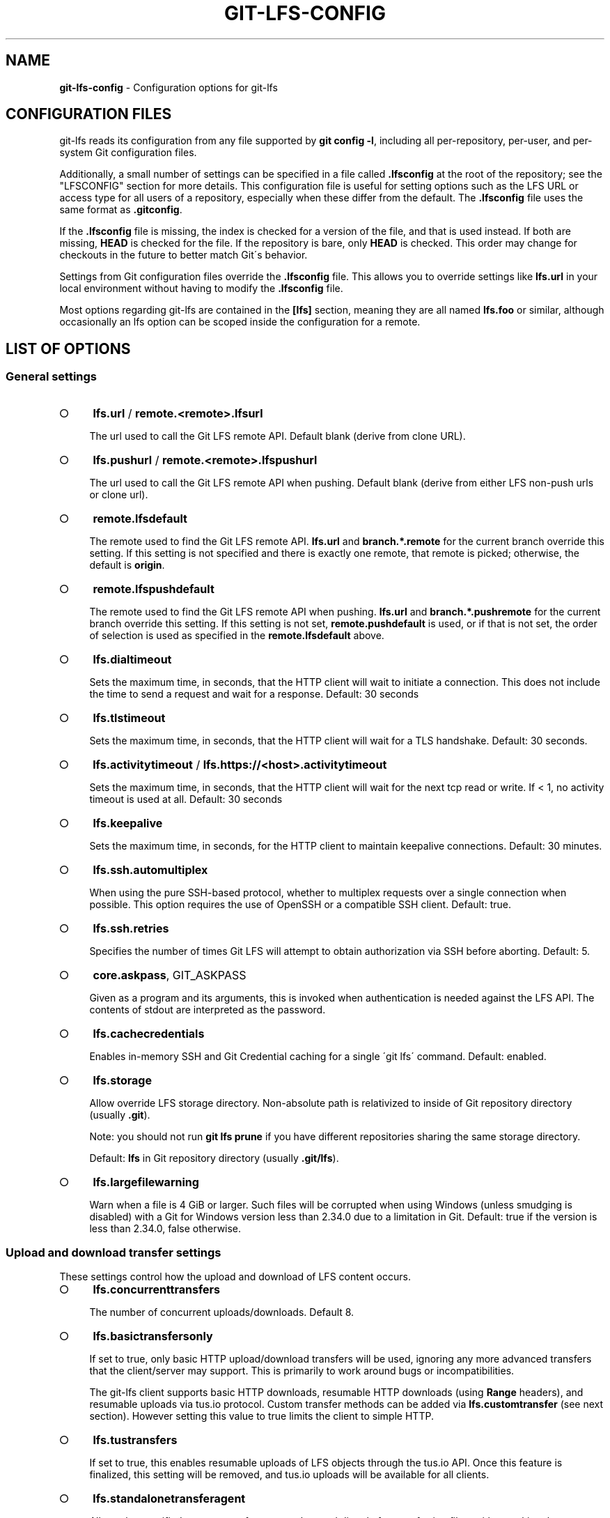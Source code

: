 .\" generated with Ronn-NG/v0.9.1
.\" http://github.com/apjanke/ronn-ng/tree/0.9.1
.TH "GIT\-LFS\-CONFIG" "5" "May 2022" ""
.SH "NAME"
\fBgit\-lfs\-config\fR \- Configuration options for git\-lfs
.SH "CONFIGURATION FILES"
git\-lfs reads its configuration from any file supported by \fBgit config \-l\fR, including all per\-repository, per\-user, and per\-system Git configuration files\.
.P
Additionally, a small number of settings can be specified in a file called \fB\.lfsconfig\fR at the root of the repository; see the "LFSCONFIG" section for more details\. This configuration file is useful for setting options such as the LFS URL or access type for all users of a repository, especially when these differ from the default\. The \fB\.lfsconfig\fR file uses the same format as \fB\.gitconfig\fR\.
.P
If the \fB\.lfsconfig\fR file is missing, the index is checked for a version of the file, and that is used instead\. If both are missing, \fBHEAD\fR is checked for the file\. If the repository is bare, only \fBHEAD\fR is checked\. This order may change for checkouts in the future to better match Git\'s behavior\.
.P
Settings from Git configuration files override the \fB\.lfsconfig\fR file\. This allows you to override settings like \fBlfs\.url\fR in your local environment without having to modify the \fB\.lfsconfig\fR file\.
.P
Most options regarding git\-lfs are contained in the \fB[lfs]\fR section, meaning they are all named \fBlfs\.foo\fR or similar, although occasionally an lfs option can be scoped inside the configuration for a remote\.
.SH "LIST OF OPTIONS"
.SS "General settings"
.IP "\[ci]" 4
\fBlfs\.url\fR / \fBremote\.<remote>\.lfsurl\fR
.IP
The url used to call the Git LFS remote API\. Default blank (derive from clone URL)\.
.IP "\[ci]" 4
\fBlfs\.pushurl\fR / \fBremote\.<remote>\.lfspushurl\fR
.IP
The url used to call the Git LFS remote API when pushing\. Default blank (derive from either LFS non\-push urls or clone url)\.
.IP "\[ci]" 4
\fBremote\.lfsdefault\fR
.IP
The remote used to find the Git LFS remote API\. \fBlfs\.url\fR and \fBbranch\.*\.remote\fR for the current branch override this setting\. If this setting is not specified and there is exactly one remote, that remote is picked; otherwise, the default is \fBorigin\fR\.
.IP "\[ci]" 4
\fBremote\.lfspushdefault\fR
.IP
The remote used to find the Git LFS remote API when pushing\. \fBlfs\.url\fR and \fBbranch\.*\.pushremote\fR for the current branch override this setting\. If this setting is not set, \fBremote\.pushdefault\fR is used, or if that is not set, the order of selection is used as specified in the \fBremote\.lfsdefault\fR above\.
.IP "\[ci]" 4
\fBlfs\.dialtimeout\fR
.IP
Sets the maximum time, in seconds, that the HTTP client will wait to initiate a connection\. This does not include the time to send a request and wait for a response\. Default: 30 seconds
.IP "\[ci]" 4
\fBlfs\.tlstimeout\fR
.IP
Sets the maximum time, in seconds, that the HTTP client will wait for a TLS handshake\. Default: 30 seconds\.
.IP "\[ci]" 4
\fBlfs\.activitytimeout\fR / \fBlfs\.https://<host>\.activitytimeout\fR
.IP
Sets the maximum time, in seconds, that the HTTP client will wait for the next tcp read or write\. If < 1, no activity timeout is used at all\. Default: 30 seconds
.IP "\[ci]" 4
\fBlfs\.keepalive\fR
.IP
Sets the maximum time, in seconds, for the HTTP client to maintain keepalive connections\. Default: 30 minutes\.
.IP "\[ci]" 4
\fBlfs\.ssh\.automultiplex\fR
.IP
When using the pure SSH\-based protocol, whether to multiplex requests over a single connection when possible\. This option requires the use of OpenSSH or a compatible SSH client\. Default: true\.
.IP "\[ci]" 4
\fBlfs\.ssh\.retries\fR
.IP
Specifies the number of times Git LFS will attempt to obtain authorization via SSH before aborting\. Default: 5\.
.IP "\[ci]" 4
\fBcore\.askpass\fR, GIT_ASKPASS
.IP
Given as a program and its arguments, this is invoked when authentication is needed against the LFS API\. The contents of stdout are interpreted as the password\.
.IP "\[ci]" 4
\fBlfs\.cachecredentials\fR
.IP
Enables in\-memory SSH and Git Credential caching for a single \'git lfs\' command\. Default: enabled\.
.IP "\[ci]" 4
\fBlfs\.storage\fR
.IP
Allow override LFS storage directory\. Non\-absolute path is relativized to inside of Git repository directory (usually \fB\.git\fR)\.
.IP
Note: you should not run \fBgit lfs prune\fR if you have different repositories sharing the same storage directory\.
.IP
Default: \fBlfs\fR in Git repository directory (usually \fB\.git/lfs\fR)\.
.IP "\[ci]" 4
\fBlfs\.largefilewarning\fR
.IP
Warn when a file is 4 GiB or larger\. Such files will be corrupted when using Windows (unless smudging is disabled) with a Git for Windows version less than 2\.34\.0 due to a limitation in Git\. Default: true if the version is less than 2\.34\.0, false otherwise\.
.IP "" 0
.SS "Upload and download transfer settings"
These settings control how the upload and download of LFS content occurs\.
.IP "\[ci]" 4
\fBlfs\.concurrenttransfers\fR
.IP
The number of concurrent uploads/downloads\. Default 8\.
.IP "\[ci]" 4
\fBlfs\.basictransfersonly\fR
.IP
If set to true, only basic HTTP upload/download transfers will be used, ignoring any more advanced transfers that the client/server may support\. This is primarily to work around bugs or incompatibilities\.
.IP
The git\-lfs client supports basic HTTP downloads, resumable HTTP downloads (using \fBRange\fR headers), and resumable uploads via tus\.io protocol\. Custom transfer methods can be added via \fBlfs\.customtransfer\fR (see next section)\. However setting this value to true limits the client to simple HTTP\.
.IP "\[ci]" 4
\fBlfs\.tustransfers\fR
.IP
If set to true, this enables resumable uploads of LFS objects through the tus\.io API\. Once this feature is finalized, this setting will be removed, and tus\.io uploads will be available for all clients\.
.IP "\[ci]" 4
\fBlfs\.standalonetransferagent\fR
.IP
Allows the specified custom transfer agent to be used directly for transferring files, without asking the server how the transfers should be made\. The custom transfer agent has to be defined in a \fBlfs\.customtransfer\.<name>\fR settings group\.
.IP "\[ci]" 4
\fBlfs\.customtransfer\.<name>\.path\fR
.IP
\fBlfs\.customtransfer\.<name>\fR is a settings group which defines a custom transfer hook which allows you to upload/download via an intermediate process, using any mechanism you like (rather than just HTTP)\. \fBpath\fR should point to the process you wish to invoke\. The protocol between the git\-lfs client and the custom transfer process is documented at https://github\.com/git\-lfs/git\-lfs/blob/main/docs/custom\-transfers\.md
.IP
\fIname\fR must be a unique identifier that the LFS server understands\. When calling the LFS API the client will include a list of supported transfer types\. If the server also supports this named transfer type, it will select it and actions returned from the API will be in relation to that transfer type (may not be traditional URLs for example)\. Only if the server accepts \fIname\fR as a transfer it supports will this custom transfer process be invoked\.
.IP "\[ci]" 4
\fBlfs\.customtransfer\.<name>\.args\fR
.IP
If the custom transfer process requires any arguments, these can be provided here\. This string will be expanded by the shell\.
.IP "\[ci]" 4
\fBlfs\.customtransfer\.<name>\.concurrent\fR
.IP
If true (the default), git\-lfs will invoke the custom transfer process multiple times in parallel, according to \fBlfs\.concurrenttransfers\fR, splitting the transfer workload between the processes\.
.IP "\[ci]" 4
\fBlfs\.customtransfer\.<name>\.direction\fR
.IP
Specifies which direction the custom transfer process supports, either "download", "upload", or "both"\. The default if unspecified is "both"\.
.IP "\[ci]" 4
\fBlfs\.transfer\.maxretries\fR
.IP
Specifies how many retries LFS will attempt per OID before marking the transfer as failed\. Must be an integer which is at least one\. If the value is not an integer, is less than one, or is not given, a value of eight will be used instead\.
.IP "\[ci]" 4
\fBlfs\.transfer\.maxretrydelay\fR
.IP
Specifies the maximum time in seconds LFS will wait between each retry attempt\. LFS uses exponential backoff for retries, doubling the time between each retry until reaching this limit\. If a server requests a delay using the \fBRetry\-After\fR header, the header value overrides the exponential delay for that attempt and is not limited by this option\.
.IP
Must be an integer which is not negative\. Use zero to disable delays between retries unless requested by a server\. If the value is not an integer, is negative, or is not given, a value of ten will be used instead\.
.IP "\[ci]" 4
\fBlfs\.transfer\.maxverifies\fR
.IP
Specifies how many verification requests LFS will attempt per OID before marking the transfer as failed, if the object has a verification action associated with it\. Must be an integer which is at least one\. If the value is not an integer, is less than one, or is not given, a default value of three will be used instead\.
.IP "\[ci]" 4
\fBlfs\.transfer\.enablehrefrewrite\fR
.IP
If set to true, this enables rewriting href of LFS objects using \fBurl\.*\.insteadof/pushinsteadof\fR config\. \fBpushinsteadof\fR is used only for uploading, and \fBinsteadof\fR is used for downloading and for uploading when \fBpushinsteadof\fR is not set\.
.IP "" 0
.SS "Push settings"
.IP "\[ci]" 4
\fBlfs\.allowincompletepush\fR
.IP
When pushing, allow objects to be missing from the local cache without halting a Git push\. Default: false\.
.IP "" 0
.SS "Fetch settings"
.IP "\[ci]" 4
\fBlfs\.fetchinclude\fR
.IP
When fetching, only download objects which match any entry on this comma\-separated list of paths/filenames\. Wildcard matching is as per gitignore(5)\. See git\-lfs\-fetch(1) for examples\.
.IP "\[ci]" 4
\fBlfs\.fetchexclude\fR
.IP
When fetching, do not download objects which match any item on this comma\-separated list of paths/filenames\. Wildcard matching is as per gitignore(5)\. See git\-lfs\-fetch(1) for examples\.
.IP "\[ci]" 4
\fBlfs\.fetchrecentrefsdays\fR
.IP
If non\-zero, fetches refs which have commits within N days of the current date\. Only local refs are included unless lfs\.fetchrecentremoterefs is true\. Also used as a basis for pruning old files\. The default is 7 days\.
.IP "\[ci]" 4
\fBlfs\.fetchrecentremoterefs\fR
.IP
If true, fetches remote refs (for the remote you\'re fetching) as well as local refs in the recent window\. This is useful to fetch objects for remote branches you might want to check out later\. The default is true; if you set this to false, fetching for those branches will only occur when you either check them out (losing the advantage of fetch \-\-recent), or create a tracking local branch separately then fetch again\.
.IP "\[ci]" 4
\fBlfs\.fetchrecentcommitsdays\fR
.IP
In addition to fetching at refs, also fetches previous changes made within N days of the latest commit on the ref\. This is useful if you\'re often reviewing recent changes\. Also used as a basis for pruning old files\. The default is 0 (no previous changes)\.
.IP "\[ci]" 4
\fBlfs\.fetchrecentalways\fR
.IP
Always operate as if \-\-recent was included in a \fBgit lfs fetch\fR call\. Default false\.
.IP "" 0
.SS "Prune settings"
.IP "\[ci]" 4
\fBlfs\.pruneoffsetdays\fR
.IP
The number of days added to the \fBlfs\.fetchrecent*\fR settings to determine what can be pruned\. Default is 3 days, i\.e\. that anything fetched at the very oldest edge of the \'recent window\' is eligible for pruning 3 days later\.
.IP "\[ci]" 4
\fBlfs\.pruneremotetocheck\fR
.IP
Set the remote that LFS files must have been pushed to in order for them to be considered eligible for local pruning\. Also the remote which is called if \-\-verify\-remote is enabled\.
.IP "\[ci]" 4
\fBlfs\.pruneverifyremotealways\fR
.IP
Always run \fBgit lfs prune\fR as if \fB\-\-verify\-remote\fR was provided\.
.IP "" 0
.SS "Extensions"
.IP "\[ci]" 4
\fBlfs\.extension\.<name>\.<setting>\fR
.IP
Git LFS extensions enable the manipulation of files streams during smudge and clean\. \fBname\fR groups the settings for a single extension, and the settings are: * \fBclean\fR The command which runs when files are added to the index * \fBsmudge\fR The command which runs when files are written to the working copy * \fBpriority\fR The order of this extension compared to others
.IP "" 0
.SS "Other settings"
.IP "\[ci]" 4
\fBlfs\.<url>\.access\fR
.IP
Note: this setting is normally set by LFS itself on receiving a 401 response (authentication required), you don\'t normally need to set it manually\.
.IP
If set to "basic" then credentials will be requested before making batch requests to this url, otherwise a public request will initially be attempted\.
.IP "\[ci]" 4
\fBlfs\.<url>\.locksverify\fR
.IP
Determines whether locks are checked before Git pushes\. This prevents you from pushing changes to files that other users have locked\. The Git LFS pre\-push hook varies its behavior based on the value of this config key\.
.IP "\[ci]" 4
\fBnull\fR \- In the absence of a value, Git LFS will attempt the call, and warn if it returns an error\. If the response is valid, Git LFS will set the value to \fBtrue\fR, and will halt the push if the user attempts to update a file locked by another user\. If the server returns a \fB501 Not Implemented\fR response, Git LFS will set the value to \fBfalse\.\fR
.IP "\[ci]" 4
\fBtrue\fR \- Git LFS will attempt to verify locks, halting the Git push if there are any server issues, or if the user attempts to update a file locked by another user\.
.IP "\[ci]" 4
\fBfalse\fR \- Git LFS will completely skip the lock check in the pre\-push hook\. You should set this if you\'re not using File Locking, or your Git server verifies locked files on pushes automatically\.
.IP "" 0
.IP
Supports URL config lookup as described in: https://git\-scm\.com/docs/git\-config#git\-config\-httplturlgt\. To set this value per\-host: \fBgit config \-\-global lfs\.https://github\.com/\.locksverify [true|false]\fR\.
.IP "\[ci]" 4
\fBlfs\.<url>\.contenttype\fR
.IP
Determines whether Git LFS should attempt to detect an appropriate HTTP \fBContent\-Type\fR header when uploading using the \'basic\' upload adapter\. If set to false, the default header of \fBContent\-Type: application/octet\-stream\fR is chosen instead\. Default: \'true\'\.
.IP "\[ci]" 4
\fBlfs\.skipdownloaderrors\fR
.IP
Causes Git LFS not to abort the smudge filter when a download error is encountered, which allows actions such as checkout to work when you are unable to download the LFS content\. LFS files which could not download will contain pointer content instead\.
.IP
Note that this will result in git commands which call the smudge filter to report success even in cases when LFS downloads fail, which may affect scripts\.
.IP
You can also set the environment variable GIT_LFS_SKIP_DOWNLOAD_ERRORS=1 to get the same effect\.
.IP "\[ci]" 4
\fBGIT_LFS_PROGRESS\fR
.IP
This environment variable causes Git LFS to emit progress updates to an absolute file\-path on disk when cleaning, smudging, or fetching\.
.IP
Progress is reported periodically in the form of a new line being appended to the end of the file\. Each new line will take the following format:
.IP
\fB<direction> <current>/<total files> <downloaded>/<total> <name>\fR
.IP
Each field is described below: * \fBdirection\fR: The direction of transfer, either "checkout", "download", or "upload"\. * \fBcurrent\fR The index of the currently transferring file\. * \fBtotal files\fR The estimated count of all files to be transferred\. * \fBdownloaded\fR The number of bytes already downloaded\. * \fBtotal\fR The entire size of the file, in bytes\. * \fBname\fR The name of the file\.
.IP "\[ci]" 4
\fBGIT_LFS_FORCE_PROGRESS\fR \fBlfs\.forceprogress\fR
.IP
Controls whether Git LFS will suppress progress status when the standard output stream is not attached to a terminal\. The default is \fBfalse\fR which makes Git LFS detect whether stdout is a terminal and suppress progress when it\'s not; you can disable this behaviour and force progress status even when standard output stream is not a terminal by setting either variable to 1, \'yes\' or \'true\'\.
.IP "\[ci]" 4
\fBGIT_LFS_SKIP_SMUDGE\fR
.IP
Sets whether or not Git LFS will skip attempting to convert pointers of files tracked into their corresponding objects when checked out into a working copy\. If \'true\', \'1\', \'on\', or similar, Git LFS will skip the smudge process in both \fBgit lfs smudge\fR and \fBgit lfs filter\-process\fR\. If unset, or set to \'false\', \'0\', \'off\', or similar, Git LFS will smudge files as normal\.
.IP "\[ci]" 4
\fBGIT_LFS_SKIP_PUSH\fR
.IP
Sets whether or not Git LFS will attempt to upload new Git LFS object in a pre\-push hook\. If \'true\', \'1\', \'on\', or similar, Git LFS will skip the pre\-push hook, so no new Git LFS objects will be uploaded\. If unset, or set to \'false\', \'0\', \'off\', or similar, Git LFS will proceed as normal\.
.IP "\[ci]" 4
\fBGIT_LFS_SET_LOCKABLE_READONLY\fR \fBlfs\.setlockablereadonly\fR
.IP
These settings, the first an environment variable and the second a gitconfig setting, control whether files marked as \'lockable\' in \fBgit lfs track\fR are made read\-only in the working copy when not locked by the current user\. The default is \fBtrue\fR; you can disable this behaviour and have all files writeable by setting either variable to 0, \'no\' or \'false\'\.
.IP "\[ci]" 4
\fBlfs\.lockignoredfiles\fR
.IP
This setting controls whether Git LFS will set ignored files that match the lockable pattern read only as well as tracked files\. The default is \fBfalse\fR; you can enable this behavior by setting the variable to 1, \'yes\', or \'true\'\.
.IP "\[ci]" 4
\fBlfs\.defaulttokenttl\fR
.IP
This setting sets a default token TTL when git\-lfs\-authenticate does not include the TTL in the JSON response but still enforces it\.
.IP
Note that this is only necessary for larger repositories hosted on LFS servers that don\'t include the TTL\.
.IP "" 0
.SH "LFSCONFIG"
The \.lfsconfig file in a repository is read and interpreted in the same format as the file stored in \.git/config\. It allows a subset of keys to be used, including and limited to:
.IP "\[ci]" 4
lfs\.allowincompletepush
.IP "\[ci]" 4
lfs\.fetchexclude
.IP "\[ci]" 4
lfs\.fetchinclude
.IP "\[ci]" 4
lfs\.gitprotocol
.IP "\[ci]" 4
lfs\.locksverify
.IP "\[ci]" 4
lfs\.pushurl
.IP "\[ci]" 4
lfs\.skipdownloaderrors
.IP "\[ci]" 4
lfs\.url
.IP "\[ci]" 4
lfs\.{*}\.access
.IP "\[ci]" 4
remote\.{name}\.lfsurl
.IP "" 0
.P
The set of keys allowed in this file is restricted for security reasons\.
.SH "EXAMPLES"
.TP
Configure a custom LFS endpoint for your repository:

.P
\fBgit config \-f \.lfsconfig lfs\.url https://lfs\.example\.com/foo/bar/info/lfs\fR
.SH "SEE ALSO"
git\-config(1), git\-lfs\-install(1), gitattributes(5), gitignore(5)\.
.P
Part of the git\-lfs(1) suite\.
